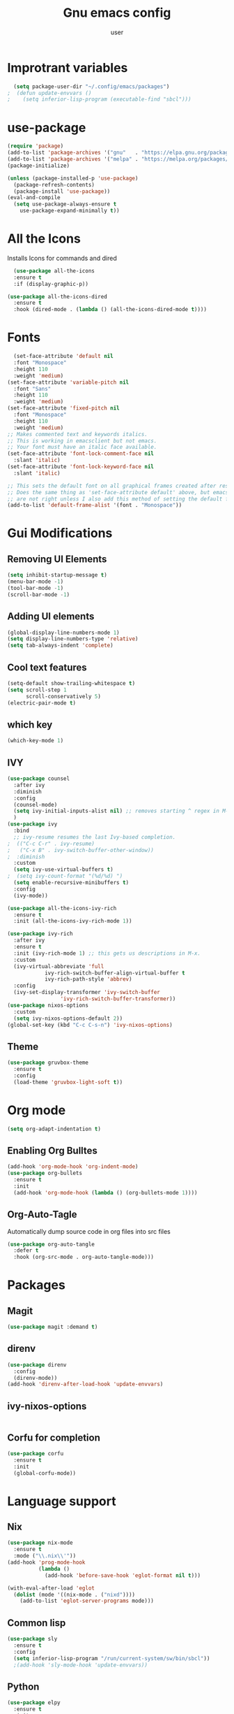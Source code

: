 #+Title: Gnu emacs config
#+Author: user

* Improtrant variables
#+begin_src emacs-lisp
  (setq package-user-dir "~/.config/emacs/packages")
;  (defun update-envvars ()
;    (setq inferior-lisp-program (executable-find "sbcl")))
#+end_src

#+RESULTS:
: update-envvars

* use-package
#+begin_src emacs-lisp
  (require 'package)
  (add-to-list 'package-archives '("gnu"   . "https://elpa.gnu.org/packages/"))
  (add-to-list 'package-archives '("melpa" . "https://melpa.org/packages/"))
  (package-initialize)

  (unless (package-installed-p 'use-package)
    (package-refresh-contents)
    (package-install 'use-package))
  (eval-and-compile
    (setq use-package-always-ensure t
	  use-package-expand-minimally t))

#+end_src
* All the Icons
Installs Icons for commands and dired
#+begin_src emacs-lisp
    (use-package all-the-icons
    :ensure t
    :if (display-graphic-p))

  (use-package all-the-icons-dired
    :ensure t
    :hook (dired-mode . (lambda () (all-the-icons-dired-mode t))))
#+end_src

* Fonts
#+begin_src emacs-lisp
  (set-face-attribute 'default nil
  :font "Monospace"
  :height 110
  :weight 'medium)
(set-face-attribute 'variable-pitch nil
  :font "Sans"
  :height 110
  :weight 'medium)
(set-face-attribute 'fixed-pitch nil
  :font "Monospace"
  :height 110
  :weight 'medium)
;; Makes commented text and keywords italics.
;; This is working in emacsclient but not emacs.
;; Your font must have an italic face available.
(set-face-attribute 'font-lock-comment-face nil
  :slant 'italic)
(set-face-attribute 'font-lock-keyword-face nil
  :slant 'italic)

;; This sets the default font on all graphical frames created after restarting Emacs.
;; Does the same thing as 'set-face-attribute default' above, but emacsclient fonts
;; are not right unless I also add this method of setting the default font.
(add-to-list 'default-frame-alist '(font . "Monospace"))
#+end_src

* Gui Modifications
** Removing UI Elements
#+begin_src emacs-lisp
  (setq inhibit-startup-message t)
  (menu-bar-mode -1)
  (tool-bar-mode -1)
  (scroll-bar-mode -1)
#+end_src
** Adding UI elements
#+begin_src emacs-lisp
  (global-display-line-numbers-mode 1)
  (setq display-line-numbers-type 'relative)
  (setq tab-always-indent 'complete)
#+end_src

#+RESULTS:
: complete

** Cool text features
#+begin_src emacs-lisp
  (setq-default show-trailing-whitespace t)
  (setq scroll-step 1
        scroll-conservatively 5)
  (electric-pair-mode t)
#+end_src
** which key
#+begin_src emacs-lisp
  (which-key-mode 1)
#+end_src

** IVY
#+begin_src emacs-lisp
  (use-package counsel
    :after ivy
    :diminish
    :config
    (counsel-mode)
    (setq ivy-initial-inputs-alist nil) ;; removes starting ^ regex in M-x
    )
  (use-package ivy
    :bind
    ;; ivy-resume resumes the last Ivy-based completion.
  ;  (("C-c C-r" . ivy-resume)
  ;   ("C-x B" . ivy-switch-buffer-other-window))
  ;  :diminish
    :custom
    (setq ivy-use-virtual-buffers t)
  ;  (setq ivy-count-format "(%d/%d) ")
    (setq enable-recursive-minibuffers t)
    :config
    (ivy-mode))

  (use-package all-the-icons-ivy-rich
    :ensure t
    :init (all-the-icons-ivy-rich-mode 1))

  (use-package ivy-rich
    :after ivy
    :ensure t
    :init (ivy-rich-mode 1) ;; this gets us descriptions in M-x.
    :custom
    (ivy-virtual-abbreviate 'full
  			  ivy-rich-switch-buffer-align-virtual-buffer t
  			  ivy-rich-path-style 'abbrev)
    :config
    (ivy-set-display-transformer 'ivy-switch-buffer
  			       'ivy-rich-switch-buffer-transformer))
  (use-package nixos-options
    :custom
    (setq ivy-nixos-options-default 2))
  (global-set-key (kbd "C-c C-s-n") 'ivy-nixos-options)
#+end_src

** Theme
#+begin_src emacs-lisp
  (use-package gruvbox-theme
    :ensure t
    :config
    (load-theme 'gruvbox-light-soft t))
#+end_src

* Org mode
#+begin_src emacs-lisp
  (setq org-adapt-indentation t)
#+end_src
** Enabling Org Bulltes
#+begin_src emacs-lisp
  (add-hook 'org-mode-hook 'org-indent-mode)
  (use-package org-bullets
    :ensure t
    :init
    (add-hook 'org-mode-hook (lambda () (org-bullets-mode 1))))
#+end_src

** Org-Auto-Tagle
Automatically dump source code in org files into src files
#+begin_src emacs-lisp
  (use-package org-auto-tangle
    :defer t
    :hook (org-src-mode . org-auto-tangle-mode)))
#+end_src
* Packages
** Magit
#+begin_src emacs-lisp
  (use-package magit :demand t)
#+end_src
** direnv
#+begin_src emacs-lisp
  (use-package direnv
    :config
    (direnv-mode))
  (add-hook 'direnv-after-load-hook 'update-envvars)
#+end_src
** ivy-nixos-options
#+begin_src emacs-lisp

#+end_src

** Corfu for completion
#+begin_src emacs-lisp
  (use-package corfu
    :ensure t
    :init
    (global-corfu-mode))
#+end_src

* Language support
** Nix
#+begin_src emacs-lisp
  (use-package nix-mode
    :ensure t
    :mode ("\\.nix\\'"))
  (add-hook 'prog-mode-hook
            (lambda ()
              (add-hook 'before-save-hook 'eglot-format nil t)))

  (with-eval-after-load 'eglot
    (dolist (mode '((nix-mode . ("nixd"))))
      (add-to-list 'eglot-server-programs mode)))
#+end_src

#+RESULTS:

** Common lisp
#+begin_src emacs-lisp
  (use-package sly
    :ensure t
    :config
    (setq inferior-lisp-program "/run/current-system/sw/bin/sbcl"))
    ;(add-hook 'sly-mode-hook 'update-envvars))
#+end_src

#+RESULTS:
: t


** Python
   #+begin_src emacs-lisp
     (use-package elpy
       :ensure t
       :init
       (elpy-enable))
   #+end_src
